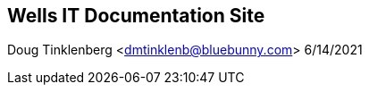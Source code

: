 [#_wells_it_documentation_site]
== Wells IT Documentation Site

Doug Tinklenberg <dmtinklenb@bluebunny.com> 6/14/2021

